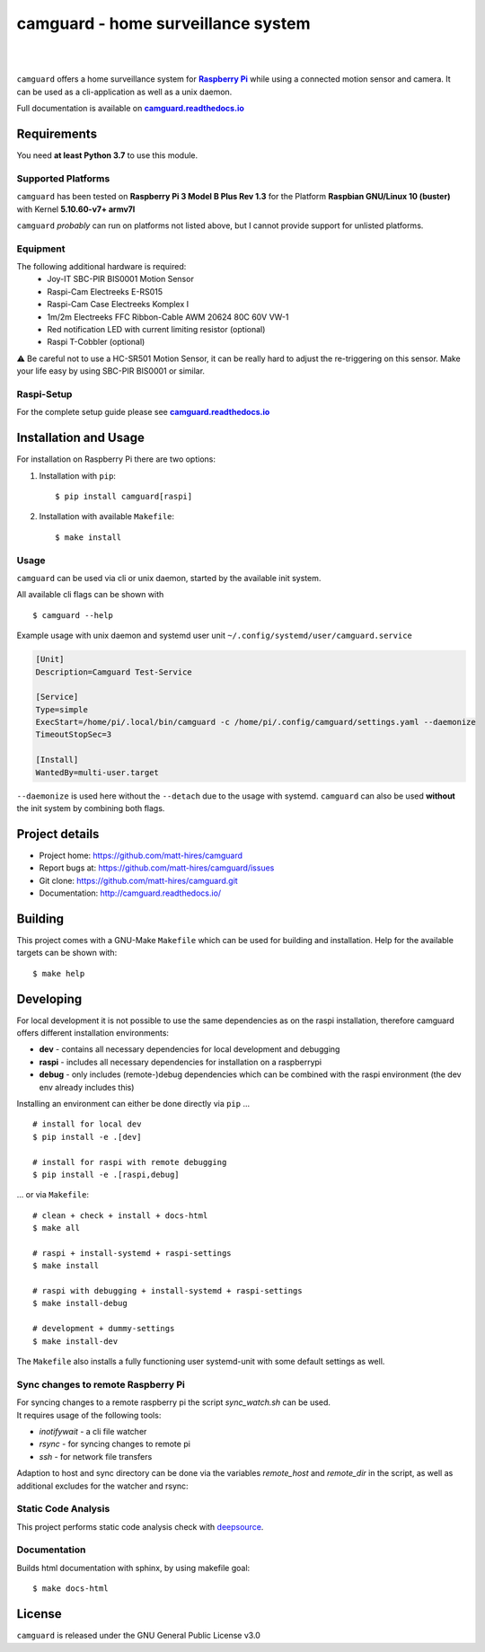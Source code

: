 ===================================
camguard - home surveillance system
===================================

| |github license| |_| |PyPI Python| |_| |Travis CI| |_| |RTD|
| |Deepsource Resolved Issues| |_| |Deepsource Active Issues|

.. |_| unicode:: 0xA0 

.. |github license| image:: https://img.shields.io/github/license/matt-hires/camguard?logo=Open%20Source%20Initiative&logoColor=0F0 
    :target: https://github.com/matt-hires/camguard/blob/main/LICENSE
    :alt: Project License on GitHub
.. |PyPI Python| image:: https://img.shields.io/pypi/pyversions/camguard?logo=python&logoColor=yellow
    :target: https://pypi.org/project/camguard 
    :alt: PyPI Package
.. |Travis CI| image:: https://img.shields.io/travis/com/matt-hires/camguard?logo=travis 
    :target: https://app.travis-ci.com/matt-hires/camguard
    :alt: Travis CI
.. |RTD| image:: https://img.shields.io/readthedocs/camguard?logo=readthedocs&logoColor=%238CA1AF
    :target: https://camguard.readthedocs.io/en/latest/?badge=latest
    :alt: Documentation Status
.. |Deepsource Resolved Issues| image:: https://deepsource.io/gh/matt-hires/camguard.svg/?label=resolved+issues&show_trend=true&token=LXkH6P36GjNCig8w940UG5Q4
  :target: https://deepsource.io/gh/matt-hires/camguard/?ref=repository-badge
  :alt: Deepsource Resolved Issues
.. |Deepsource Active Issues| image:: https://deepsource.io/gh/matt-hires/camguard.svg/?label=active+issues&show_trend=true&token=LXkH6P36GjNCig8w940UG5Q4
  :target: https://deepsource.io/gh/matt-hires/camguard/?ref=repository-badge
  :alt: Deepsource Active Issues

``camguard`` offers a home surveillance system for |raspi|_ while using a connected motion sensor and camera. It can be used as a cli-application as well as a unix daemon.

Full documentation is available on |camguard rtd|_

Requirements
============
You need **at least Python 3.7** to use this module.

Supported Platforms
-------------------
``camguard`` has been tested on **Raspberry Pi 3 Model B Plus Rev 1.3** for the Platform **Raspbian GNU/Linux 10 (buster)** with Kernel **5.10.60-v7+ armv7l**

``camguard`` *probably* can run on platforms not listed above,
but I cannot provide support for unlisted platforms.

Equipment
---------
The following additional hardware is required:
    - Joy-IT SBC-PIR BIS0001 Motion Sensor
    - Raspi-Cam Electreeks E-RS015
    - Raspi-Cam Case Electreeks Komplex I
    - 1m/2m Electreeks FFC Ribbon-Cable AWM 20624 80C 60V VW-1
    - Red notification LED with current limiting resistor (optional)
    - Raspi T-Cobbler (optional)
  
⚠️ Be careful not to use a HC-SR501 Motion Sensor, it can be really hard to adjust the re-triggering on this sensor. Make your life easy by using SBC-PIR BIS0001 or similar.

Raspi-Setup
-----------
For the complete setup guide please see |camguard rtd|_

Installation and Usage
======================

For installation on Raspberry Pi there are two options:

1. Installation with ``pip``::

    $ pip install camguard[raspi]

2. Installation with available ``Makefile``::

    $ make install

Usage
-----
``camguard`` can be used via cli or unix daemon, started by the available init system. 

All available cli flags can be shown with ::

    $ camguard --help

Example usage with unix daemon and systemd user unit ``~/.config/systemd/user/camguard.service``
    
.. code-block:: cfg

    [Unit]
    Description=Camguard Test-Service

    [Service]
    Type=simple
    ExecStart=/home/pi/.local/bin/camguard -c /home/pi/.config/camguard/settings.yaml --daemonize
    TimeoutStopSec=3

    [Install]
    WantedBy=multi-user.target

``--daemonize`` is used here without the ``--detach`` due to the usage with systemd. ``camguard`` can also be used **without** the init system by combining both flags.

Project details
===============

* Project home: https://github.com/matt-hires/camguard
* Report bugs at:  https://github.com/matt-hires/camguard/issues
* Git clone: https://github.com/matt-hires/camguard.git
* Documentation: http://camguard.readthedocs.io/

Building
========

This project comes with a GNU-Make ``Makefile`` which can be used for building and installation. Help for the available targets can be shown with::

    $ make help

Developing
==========

For local development it is not possible to use the same dependencies as on the raspi installation, therefore camguard offers different installation environments:

- **dev** - contains all necessary dependencies for local development and debugging
- **raspi** - includes all necessary dependencies for installation on a raspberrypi
- **debug** - only includes (remote-)debug dependencies which can be combined with the raspi environment (the dev env already includes this)

Installing an environment can either be done directly via ``pip`` \.\.\. ::

    # install for local dev
    $ pip install -e .[dev]

    # install for raspi with remote debugging
    $ pip install -e .[raspi,debug]

\.\.\. or via ``Makefile``::

    # clean + check + install + docs-html
    $ make all

    # raspi + install-systemd + raspi-settings 
    $ make install
    
    # raspi with debugging + install-systemd + raspi-settings
    $ make install-debug

    # development + dummy-settings
    $ make install-dev

The ``Makefile`` also installs a fully functioning user systemd-unit with some default settings as well.

Sync changes to remote Raspberry Pi
-----------------------------------

| For syncing changes to a remote raspberry pi the script `sync_watch.sh` can be used. 
| It requires usage of the following tools:

* `inotifywait` - a cli file watcher
* `rsync` - for syncing changes to remote pi
* `ssh` - for network file transfers

Adaption to host and sync directory can be done via the variables `remote_host` and `remote_dir` in the script, as well as additional excludes for the watcher and rsync:

.. code-block:: bash
    :name: sync-watch
    :caption: sync_watch.sh

    # change to your raspi hostname and sync directory
    remote_host="pi@raspberrycam"
    remote_dir="/home/pi/pydev/camguard"

    # sync excludes
    rsync_excludes=("--exclude=venv/" "--exclude=*.log" "--exclude=**/__pycache__"
        "--exclude=.tox/" "--exclude=.git/" "--exclude=.python-version"
        "--exclude=pip-wheel-metadata/" "--exclude=src/*.egg-info/" "--exclude=.vscode/"
        "--exclude=**/*.tmp" "--exclude=settings.yaml" "--exclude=.coverage" "--exclude=htmlcov/" 
        "--exclude=docs/_build" "--exclude=dist/")

    # watcher excludes
    inotify_excludes="(\.idea)|(.*~)|(venv)|(\.python-version)|\
    (__pycache__)|(\.git)|(\.vscode)|(\.tox)|(camguard-.*)|\
    (.*\.egg-info)|(settings\.yaml)|(\.coverage)|(htmlcov)|(docs)|(dist)"

Static Code Analysis
--------------------

This project performs static code analysis check with |deepsource|_.

.. _deepsource: https://deepsource.io/gh/matt-hires/camguard/
.. |deepsource| replace:: deepsource


Documentation
-------------

Builds html documentation with sphinx, by using makefile goal::

    $ make docs-html

License
=======

``camguard`` is released under the GNU General Public License v3.0

.. _`raspi`: https://www.raspberrypi.org/
.. |raspi| replace:: **Raspberry Pi** 
.. _`camguard rtd`: https://camguard.readthedocs.io
.. |camguard rtd| replace:: **camguard.readthedocs.io**
